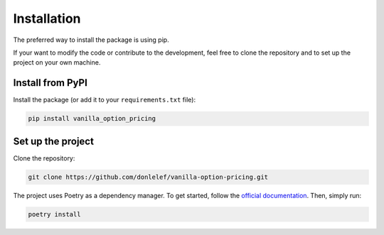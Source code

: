 ************
Installation
************

The preferred way to install the package is using pip.

If your want to modify the code or contribute to the development, feel free to
clone the repository and to set up the project on your own machine.

Install from PyPI
=================

Install the package (or add it to your ``requirements.txt`` file):

.. code:: bash

    pip install vanilla_option_pricing

Set up the project
==================

Clone the repository:

.. code:: bash

    git clone https://github.com/donlelef/vanilla-option-pricing.git

The project uses Poetry as a dependency manager. To get started, follow the
`official documentation <https://python-poetry.org/docs/#installation>`_.
Then, simply run:

.. code:: bash

    poetry install
